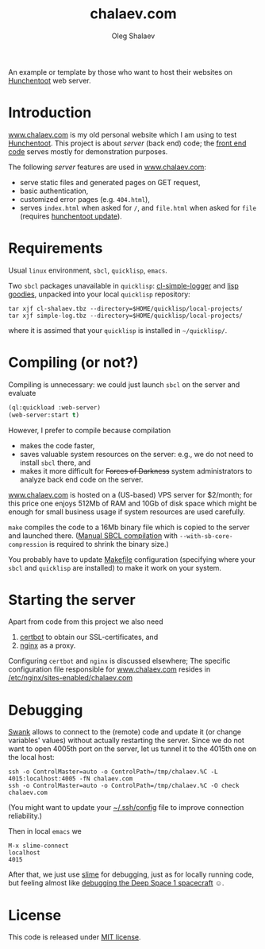 #+TITLE: chalaev.com
#+AUTHOR: Oleg Shalaev
#+EMAIL:  oleg@chalaev.com

An example or template by those who want to host their websites on [[https://edicl.github.io/hunchentoot][Hunchentoot]] web server.

* Introduction
[[http://chalaev.com][www.chalaev.com]] is my old personal website which I am using to test [[https://edicl.github.io/hunchentoot][Hunchentoot]].
This project is about /server/ (back end) code; the [[file:srv/www/chalaev.com][front end code]] serves mostly for demonstration purposes.

The following /server/ features are used in [[http://chalaev.com][www.chalaev.com]]:
- serve static files and generated pages on GET request,
- basic authentication,
- customized error pages (e.g. =404.html=),
- serves =index.html= when asked for =/=, and =file.html= when asked for =file= (requires [[file:hunchentoot/hunchentoot.org][hunchentoot update]]).

* Requirements
Usual =linux= environment, =sbcl=, =quicklisp=, =emacs=.

Two =sbcl= packages unavailable in =quicklisp=: [[https://github.com/chalaev/cl-simple-logger/blob/master/packaged/simple-log.tbz][cl-simple-logger]] and [[https://github.com/chalaev/lisp-goodies/raw/master/packaged/cl-shalaev.tbz][lisp goodies]], unpacked into your local =quicklisp= repository:
#+BEGIN_SRC shell
tar xjf cl-shalaev.tbz --directory=$HOME/quicklisp/local-projects/
tar xjf simple-log.tbz --directory=$HOME/quicklisp/local-projects/
#+END_SRC
where it is assimed that your =quicklisp= is installed in =~/quicklisp/=.

* Compiling (or not?)
Compiling is unnecessary: we could just launch =sbcl= on the server and evaluate
#+BEGIN_SRC lisp
(ql:quickload :web-server)
(web-server:start t)
#+END_SRC

However, I prefer to compile because compilation
- makes the code faster,
- saves valuable system resources on the server: e.g., we do not need to install =sbcl= there, and
- makes it more difficult for +Forces of Darkness+ system administrators to analyze back end code on the server.

[[http://chalaev.com][www.chalaev.com]] is hosted on a (US-based) VPS server for $2/month;
for this price one enjoys 512Mb of RAM and 10Gb of disk space
which might be enough for small business usage if system resources are used carefully.

=make= compiles the code to a 16Mb binary file which is copied to the server and launched there.
([[https://github.com/chalaev/cl-simple-logger][Manual SBCL compilation]] with =--with-sb-core-compression= is required to shrink the binary size.)

You probably have to update [[file:Makefile][Makefile]] configuration
(specifying where your =sbcl= and =quicklisp= are installed)
to make it work on your system.

* Starting the server
Apart from code from this project we also need
1. [[https://duckduckgo.com/?t=ffsb&q=certbot&ia=web][certbot]] to obtain our SSL-certificates, and 
2. [[https://nginx.org/en/][nginx]] as a proxy.

Configuring =certbot= and =nginx= is discussed elsewhere;
The specific configuration file responsible for [[http://chalaev.com][www.chalaev.com]] 
resides in [[file:generated/chalaev-com.nginx][/etc/nginx/sites-enabled/chalaev.com]]

* Debugging
[[https://quickref.common-lisp.net/swank.html][Swank]] allows to connect to the (remote) code and update it (or change variables' values) without actually restarting the server.
Since we do not want to open 4005th port on the server, let us tunnel it to the 4015th one on the local host:
#+BEGIN_SRC shell
ssh -o ControlMaster=auto -o ControlPath=/tmp/chalaev.%C -L 4015:localhost:4005 -fN chalaev.com
ssh -o ControlMaster=auto -o ControlPath=/tmp/chalaev.%C -O check chalaev.com
#+END_SRC
(You might want to update your [[https://github.com/chalaev/cloud/blob/master/cloud.org][~/.ssh/config]] file to improve connection reliability.)

Then in local =emacs= we
#+BEGIN_SRC shell
M-x slime-connect
localhost
4015
#+END_SRC
After that, we just use [[https://common-lisp.net/project/slime/][slime]] for debugging, just as for locally running code,
but feeling almost like [[https://lispcookbook.github.io/cl-cookbook/debugging.html][debugging the Deep Space 1 spacecraft]] ☺.

* License
This code is released under [[https://mit-license.org/][MIT license]].
